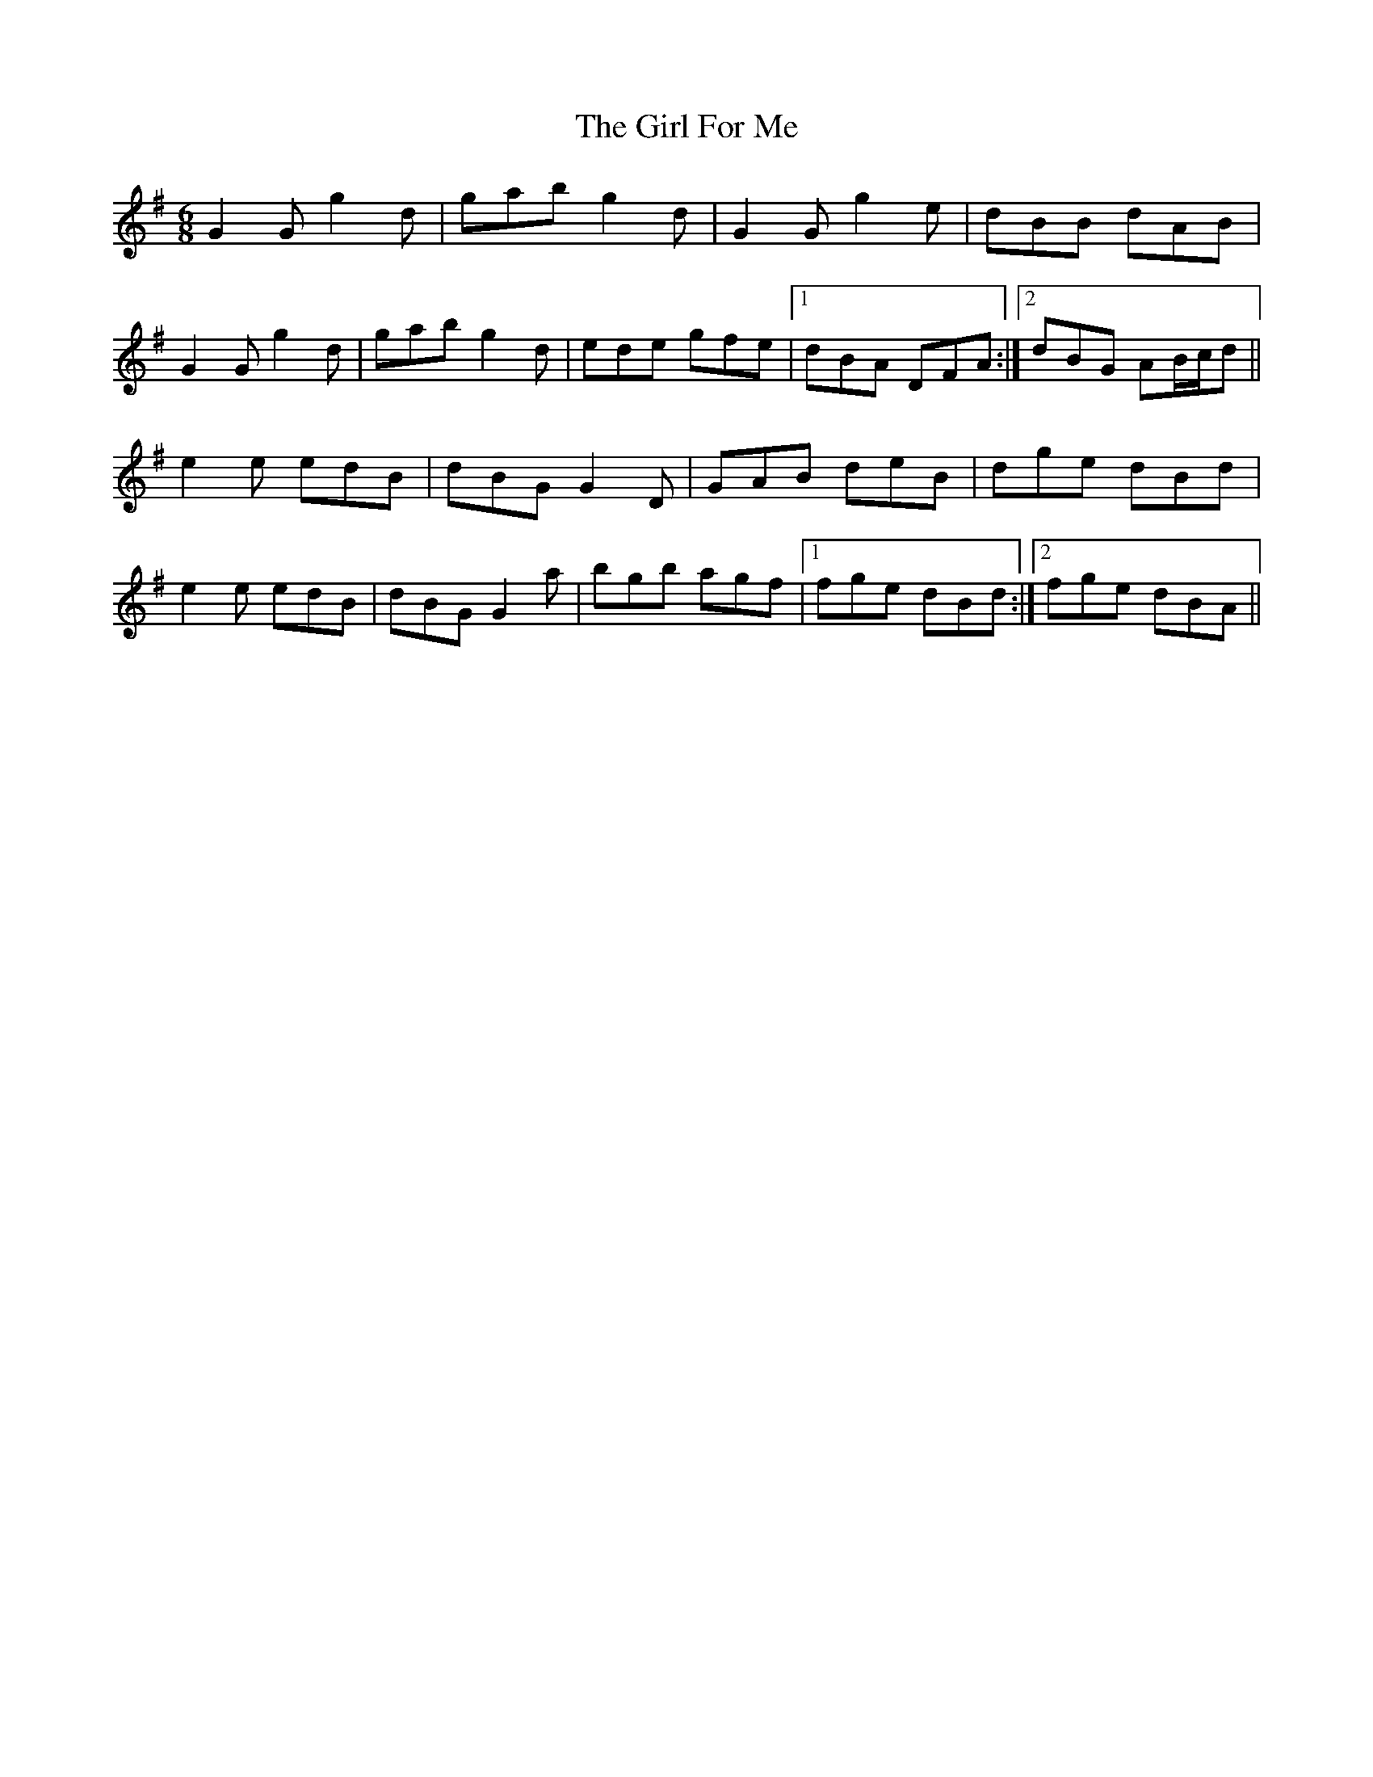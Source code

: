 X: 15225
T: Girl For Me, The
R: jig
M: 6/8
K: Gmajor
G2G g2d|gab g2d|G2G g2e|dBB dAB|
G2G g2d|gab g2d|ede gfe|1 dBA DFA:|2 dBG AB/c/d||
e2e edB|dBG G2D|GAB deB|dge dBd|
e2e edB|dBG G2a|bgb agf|1 fge dBd:|2 fge dBA||

